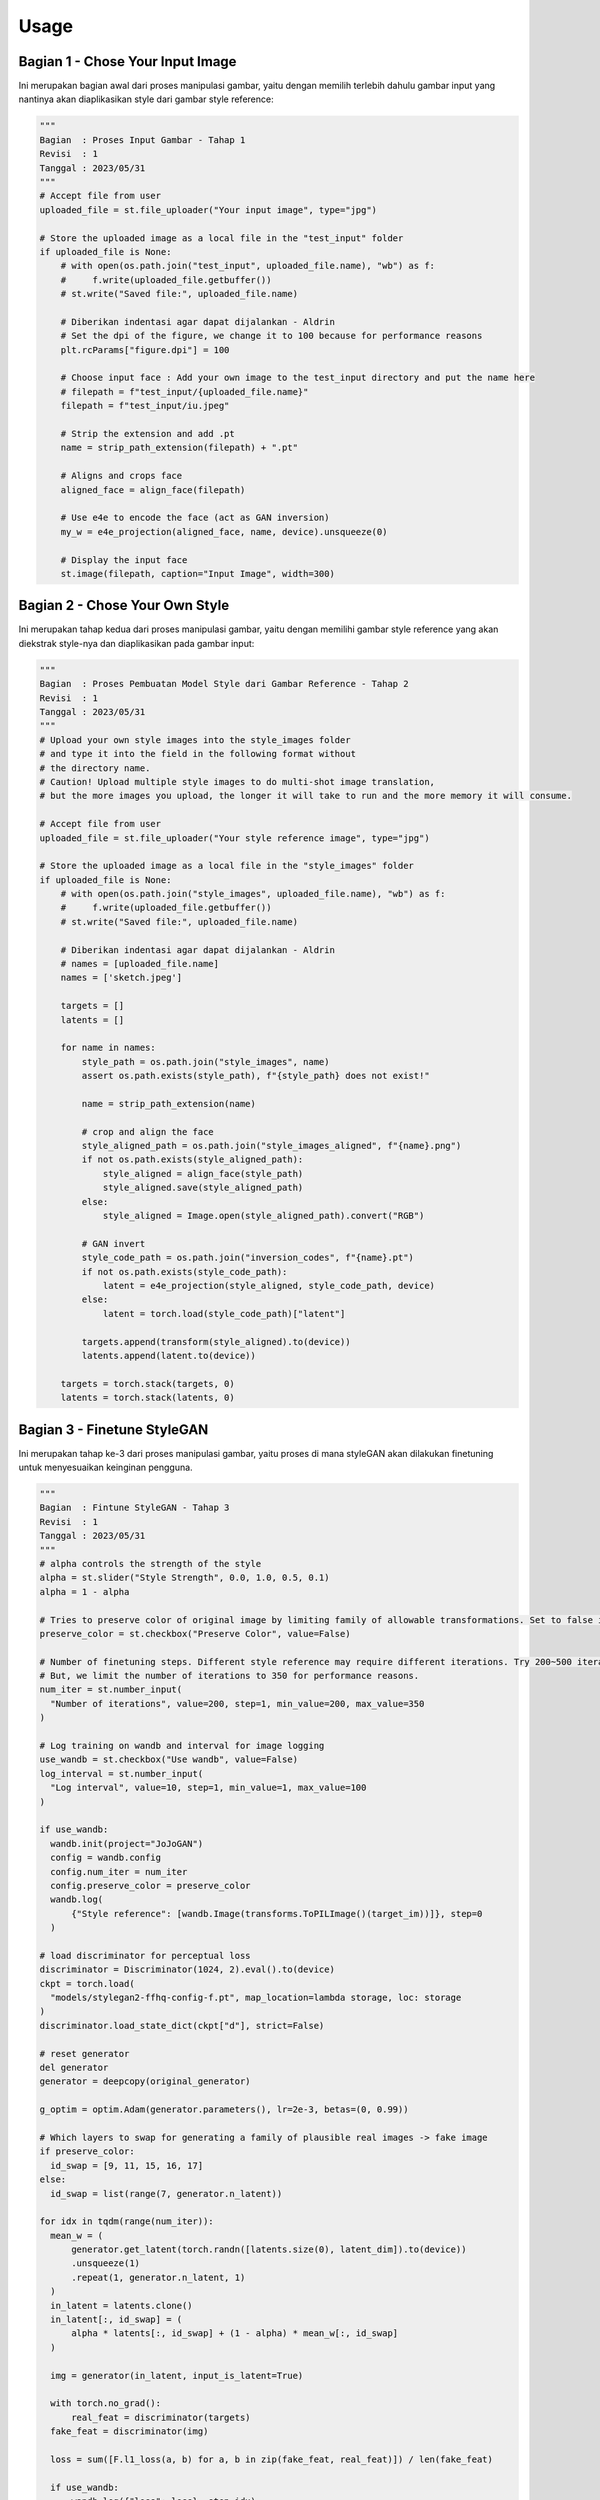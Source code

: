 Usage
=====

Bagian 1 - Chose Your Input Image
----------------------------------

Ini merupakan bagian awal dari proses manipulasi gambar, yaitu dengan memilih terlebih dahulu gambar input yang nantinya akan diaplikasikan style dari gambar style reference:

.. code-block:: 

   """
   Bagian  : Proses Input Gambar - Tahap 1
   Revisi  : 1
   Tanggal : 2023/05/31
   """
   # Accept file from user
   uploaded_file = st.file_uploader("Your input image", type="jpg")

   # Store the uploaded image as a local file in the "test_input" folder
   if uploaded_file is None:
       # with open(os.path.join("test_input", uploaded_file.name), "wb") as f:
       #     f.write(uploaded_file.getbuffer())
       # st.write("Saved file:", uploaded_file.name)

       # Diberikan indentasi agar dapat dijalankan - Aldrin
       # Set the dpi of the figure, we change it to 100 because for performance reasons
       plt.rcParams["figure.dpi"] = 100

       # Choose input face : Add your own image to the test_input directory and put the name here
       # filepath = f"test_input/{uploaded_file.name}"
       filepath = f"test_input/iu.jpeg"

       # Strip the extension and add .pt
       name = strip_path_extension(filepath) + ".pt"

       # Aligns and crops face
       aligned_face = align_face(filepath)

       # Use e4e to encode the face (act as GAN inversion)
       my_w = e4e_projection(aligned_face, name, device).unsqueeze(0)

       # Display the input face
       st.image(filepath, caption="Input Image", width=300)

Bagian 2 - Chose Your Own Style
-------------------------------

Ini merupakan tahap kedua dari proses manipulasi gambar, yaitu dengan memilihi gambar style reference yang akan diekstrak style-nya dan diaplikasikan pada gambar input:

.. code-block::

   """
   Bagian  : Proses Pembuatan Model Style dari Gambar Reference - Tahap 2
   Revisi  : 1
   Tanggal : 2023/05/31
   """
   # Upload your own style images into the style_images folder
   # and type it into the field in the following format without
   # the directory name.
   # Caution! Upload multiple style images to do multi-shot image translation,
   # but the more images you upload, the longer it will take to run and the more memory it will consume.

   # Accept file from user
   uploaded_file = st.file_uploader("Your style reference image", type="jpg")

   # Store the uploaded image as a local file in the "style_images" folder
   if uploaded_file is None:
       # with open(os.path.join("style_images", uploaded_file.name), "wb") as f:
       #     f.write(uploaded_file.getbuffer())
       # st.write("Saved file:", uploaded_file.name)

       # Diberikan indentasi agar dapat dijalankan - Aldrin
       # names = [uploaded_file.name]
       names = ['sketch.jpeg']

       targets = []
       latents = []

       for name in names:
           style_path = os.path.join("style_images", name)
           assert os.path.exists(style_path), f"{style_path} does not exist!"

           name = strip_path_extension(name)

           # crop and align the face
           style_aligned_path = os.path.join("style_images_aligned", f"{name}.png")
           if not os.path.exists(style_aligned_path):
               style_aligned = align_face(style_path)
               style_aligned.save(style_aligned_path)
           else:
               style_aligned = Image.open(style_aligned_path).convert("RGB")

           # GAN invert
           style_code_path = os.path.join("inversion_codes", f"{name}.pt")
           if not os.path.exists(style_code_path):
               latent = e4e_projection(style_aligned, style_code_path, device)
           else:
               latent = torch.load(style_code_path)["latent"]

           targets.append(transform(style_aligned).to(device))
           latents.append(latent.to(device))

       targets = torch.stack(targets, 0)
       latents = torch.stack(latents, 0)
  
Bagian 3 - Finetune StyleGAN
----------------------------
Ini merupakan tahap ke-3 dari proses manipulasi gambar, yaitu proses di mana styleGAN akan dilakukan finetuning untuk menyesuaikan keinginan pengguna.

.. code-block::

   """
   Bagian  : Fintune StyleGAN - Tahap 3
   Revisi  : 1
   Tanggal : 2023/05/31
   """
   # alpha controls the strength of the style
   alpha = st.slider("Style Strength", 0.0, 1.0, 0.5, 0.1)
   alpha = 1 - alpha

   # Tries to preserve color of original image by limiting family of allowable transformations. Set to false if you want to transfer color from reference image. This also leads to heavier stylization
   preserve_color = st.checkbox("Preserve Color", value=False)

   # Number of finetuning steps. Different style reference may require different iterations. Try 200~500 iterations.
   # But, we limit the number of iterations to 350 for performance reasons.
   num_iter = st.number_input(
     "Number of iterations", value=200, step=1, min_value=200, max_value=350
   )

   # Log training on wandb and interval for image logging
   use_wandb = st.checkbox("Use wandb", value=False)
   log_interval = st.number_input(
     "Log interval", value=10, step=1, min_value=1, max_value=100
   )

   if use_wandb:
     wandb.init(project="JoJoGAN")
     config = wandb.config
     config.num_iter = num_iter
     config.preserve_color = preserve_color
     wandb.log(
         {"Style reference": [wandb.Image(transforms.ToPILImage()(target_im))]}, step=0
     )

   # load discriminator for perceptual loss
   discriminator = Discriminator(1024, 2).eval().to(device)
   ckpt = torch.load(
     "models/stylegan2-ffhq-config-f.pt", map_location=lambda storage, loc: storage
   )
   discriminator.load_state_dict(ckpt["d"], strict=False)

   # reset generator
   del generator
   generator = deepcopy(original_generator)

   g_optim = optim.Adam(generator.parameters(), lr=2e-3, betas=(0, 0.99))

   # Which layers to swap for generating a family of plausible real images -> fake image
   if preserve_color:
     id_swap = [9, 11, 15, 16, 17]
   else:
     id_swap = list(range(7, generator.n_latent))

   for idx in tqdm(range(num_iter)):
     mean_w = (
         generator.get_latent(torch.randn([latents.size(0), latent_dim]).to(device))
         .unsqueeze(1)
         .repeat(1, generator.n_latent, 1)
     )
     in_latent = latents.clone()
     in_latent[:, id_swap] = (
         alpha * latents[:, id_swap] + (1 - alpha) * mean_w[:, id_swap]
     )

     img = generator(in_latent, input_is_latent=True)

     with torch.no_grad():
         real_feat = discriminator(targets)
     fake_feat = discriminator(img)

     loss = sum([F.l1_loss(a, b) for a, b in zip(fake_feat, real_feat)]) / len(fake_feat)

     if use_wandb:
         wandb.log({"loss": loss}, step=idx)
         if idx % log_interval == 0:
             generator.eval()
             my_sample = generator(my_w, input_is_latent=True)
             generator.train()
             my_sample = transforms.ToPILImage()(
                 utils.make_grid(my_sample, normalize=True, range=(-1, 1))
             )
             wandb.log({"Current stylization": [wandb.Image(my_sample)]}, step=idx)

     g_optim.zero_grad()
     loss.backward()
     g_optim.step()
     
Bagian 4 - Generate Result
--------------------------
Ini merupakan tahap terakhir dari proses manipulasi gambar, yaitu dengan men-generate hasil dari pengaplikasian style kepada gambar input.

.. code-block::

   """
   Bagian  : Generate Result - Tahap 4
   Revisi  : 1
   Tanggal : 2023/05/31
   """
   n_sample =  1
   seed = 1000

   torch.manual_seed(seed)
   with torch.no_grad():
     generator.eval()
     z = torch.randn(n_sample, latent_dim, device=device)

     original_sample = original_generator([z], truncation=0.7, truncation_latent=mean_latent)
     sample = generator([z], truncation=0.7, truncation_latent=mean_latent)

     original_my_sample = original_generator(my_w, input_is_latent=True)
     my_sample = generator(my_w, input_is_latent=True)

   # display reference images
   style_images = []
   for name in names:
     style_path = f'style_images_aligned/{strip_path_extension(name)}.png'
     style_image = transform(Image.open(style_path))
     style_images.append(style_image)

   face = transform(aligned_face).to(device).unsqueeze(0)
   style_images = torch.stack(style_images, 0).to(device)
   st.image(transforms.ToPILImage()(utils.make_grid(style_images, normalize=True, range=(-1, 1))), caption="Style Reference", width=300)

   my_output = torch.cat([face, my_sample], 0)
   st.image(transforms.ToPILImage()(utils.make_grid(my_output, normalize=True, range=(-1, 1))), caption="My sample", width=300)
